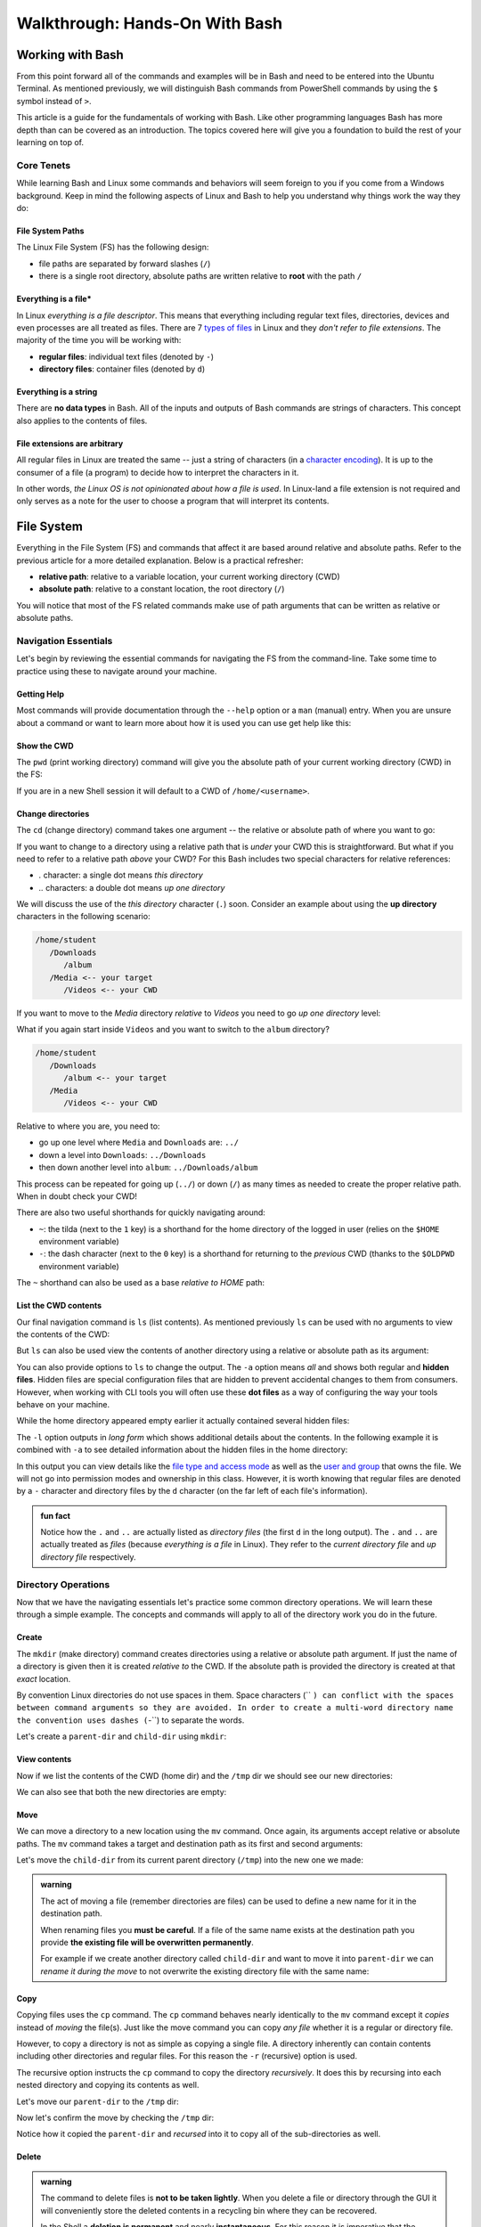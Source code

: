 ===============================
Walkthrough: Hands-On With Bash
===============================
   
Working with Bash
=================

From this point forward all of the commands and examples will be in Bash and need to be entered into the Ubuntu Terminal. As mentioned previously, we will distinguish Bash commands from PowerShell commands by using the ``$`` symbol instead of ``>``. 

This article is a guide for the fundamentals of working with Bash. Like other programming languages Bash has more depth than can be covered as an introduction. The topics covered here will give you a foundation to build the rest of your learning on top of. 

Core Tenets
-----------

While learning Bash and Linux some commands and behaviors will seem foreign to you if you come from a Windows background. Keep in mind the following aspects of Linux and Bash to help you understand why things work the way they do:

File System Paths
^^^^^^^^^^^^^^^^^

The Linux File System (FS) has the following design:

- file paths are separated by forward slashes (``/``)
- there is a single root directory, absolute paths are written relative to **root** with the path ``/``

Everything is a file*
^^^^^^^^^^^^^^^^^^^^

In Linux *everything is a file descriptor*. This means that everything including regular text files, directories, devices and even processes are all treated as files. There are 7 `types of files <https://linuxconfig.org/identifying-file-types-in-linux>`_ in Linux and they *don't refer to file extensions*. The majority of the time you will be working with:

- **regular files**: individual text files (denoted by ``-``)
- **directory files**: container files (denoted by ``d``)

Everything is a string
^^^^^^^^^^^^^^^^^^^^^^

There are **no data types** in Bash. All of the inputs and outputs of Bash commands are strings of characters. This concept also applies to the contents of files. 

File extensions are arbitrary
^^^^^^^^^^^^^^^^^^^^^^^^^^^^^

All regular files in Linux are treated the same -- just a string of characters (in a `character encoding <https://en.wikipedia.org/wiki/Character_encoding>`_). It is up to the consumer of a file (a program) to decide how to interpret the characters in it. 

In other words, *the Linux OS is not opinionated about how a file is used*. In Linux-land a file extension is not required and only serves as a note for the user to choose a program that will interpret its contents.

File System
===========

Everything in the File System (FS) and commands that affect it are based around relative and absolute paths. Refer to the previous article for a more detailed explanation. Below is a practical refresher:

- **relative path**: relative to a variable location, your current working directory (CWD)
- **absolute path**: relative to a constant location, the root directory (``/``)

You will notice that most of the FS related commands make use of path arguments that can be written as relative or absolute paths.

Navigation Essentials
---------------------

Let's begin by reviewing the essential commands for navigating the FS from the command-line. Take some time to practice using these to navigate around your machine.

Getting Help
^^^^^^^^^^^^

Most commands will provide documentation through the ``--help`` option or a ``man`` (manual) entry. When you are unsure about a command or want to learn more about how it is used you can use get help like this:

.. sourcecode:: bash
   :caption: Linux/Bash

   $ command --help
   # prints help documentation

   $ man <command name>
   # enters a documentation viewer
   # scroll up with J key, down with K key
   # quit with Q key

Show the CWD
^^^^^^^^^^^^

The ``pwd`` (print working directory) command will give you the absolute path of your current working directory (CWD) in the FS:

.. sourcecode:: bash
   :caption: Linux/Bash

   $ pwd
   /home/student

If you are in a new Shell session it will default to a CWD of ``/home/<username>``.

Change directories
^^^^^^^^^^^^^^^^^^

The ``cd`` (change directory) command takes one argument -- the relative or absolute path of where you want to go:

.. sourcecode:: bash
   :caption: Linux/Bash

   # relative paths begin with a './'
   $ cd ./path/name
   # or just the path name with no leading '/'
   $ cd path/name

   # absolute paths always begin from the root (/) directory
   cd /home/student/path/name

If you want to change to a directory using a relative path that is *under* your CWD this is straightforward. But what if you need to refer to a relative path *above* your CWD? For this Bash includes two special characters for relative references:

- `.` character: a single dot means *this directory*
- `..` characters: a double dot means *up one directory*

We will discuss the use of the *this directory* character (``.``) soon. Consider an example about using the **up directory** characters in the following scenario:

.. sourcecode:: bash

   /home/student
      /Downloads
         /album
      /Media <-- your target
         /Videos <-- your CWD

If you want to move to the `Media` directory *relative* to `Videos` you need to go *up one directory* level:

.. sourcecode:: bash
   :caption: Linux/Bash

   $ pwd
   /home/student/Media/Videos

   $ cd ../

   # for going up one directory only you can leave off the trailing '/'
   $ cd ..
   
   $ pwd
   /home/student/Media

What if you again start inside ``Videos`` and you want to switch to the ``album`` directory? 

.. sourcecode:: bash

   /home/student
      /Downloads
         /album <-- your target
      /Media
         /Videos <-- your CWD

Relative to where you are, you need to:

- go up one level where ``Media`` and ``Downloads`` are: ``../``
- down a level into ``Downloads``: ``../Downloads``
- then down another level into ``album``: ``../Downloads/album``

.. sourcecode:: bash
   :caption: Linux/Bash

   $ pwd
   /home/student/Media/Videos

   $ cd ../Downloads/album

   $ pwd
   /home/student/Downloads/album

This process can be repeated for going up (``../``) or down (``/``) as many times as needed to create the proper relative path. When in doubt check your CWD!

There are also two useful shorthands for quickly navigating around:

- ``~``: the tilda (next to the ``1`` key) is a shorthand for the home directory of the logged in user (relies on the ``$HOME`` environment variable) 
- ``-``: the dash character (next to the ``0`` key) is a shorthand for returning to the *previous* CWD (thanks to the ``$OLDPWD`` environment variable)

.. sourcecode:: bash
   :caption: Linux/Bash

   $ pwd
   /home/student/Media

   $ cd ~
   $ pwd
   /home/student

   $ cd -
   $ pwd
   /home/student/Media

The ``~`` shorthand can also be used as a base *relative to HOME* path:

.. sourcecode:: bash
   :caption: Linux/Bash

   $ pwd
   /home/student/Media

   $ cd ~/Downloads/album
   $ pwd
   /home/student/Downloads/album


List the CWD contents
^^^^^^^^^^^^^^^^^^^^^

Our final navigation command is ``ls`` (list contents). As mentioned previously ``ls`` can be used with no arguments to view the contents of the CWD:

.. sourcecode:: bash
   :caption: Linux/Bash

   $ pwd
   /home/student

   $ ls
   # contents of CWD ("empty" for a new user)

But ``ls`` can also be used view the contents of another directory using a relative or absolute path as its argument:

.. sourcecode:: bash
   :caption: Linux/Bash

   $ pwd
   /home/student

   # absolute path
   $ ls /usr/bin
   # contents of the user binaries directory

   # relative path
   $ ls ../../usr/bin

You can also provide options to ``ls`` to change the output. The ``-a`` option means *all* and shows both regular and **hidden files**. Hidden files are special configuration files that are hidden to prevent accidental changes to them from consumers. However, when working with CLI tools you will often use these **dot files** as a way of configuring the way your tools behave on your machine.

While the home directory appeared empty earlier it actually contained several hidden files:

.. sourcecode:: bash
   :caption: Linux/Bash

   $ pwd
   /home/student

   $ ls -a
   # hidden files like .bashrc, .profile

The ``-l`` option outputs in *long form* which shows additional details about the contents. In the following example it is combined with ``-a`` to see detailed information about the hidden files in the home directory:

.. sourcecode:: bash
   :caption: Linux/Bash

   $ pwd
   /home/student

   # or shorthand: ls -al
   $ ls -a -l

In this output you can view details like the `file type and access mode <http://linuxcommand.org/lc3_lts0090.php>`_ as well as the `user and group <https://www.linode.com/docs/tools-reference/linux-users-and-groups/>`_ that owns the file. We will not go into permission modes and ownership in this class. However, it is worth knowing that regular files are denoted by a ``-`` character and directory files by the ``d`` character (on the far left of each file's information).

.. admonition:: fun fact

   Notice how the ``.`` and ``..`` are actually listed as *directory files* (the first ``d`` in the long output). The ``.`` and ``..`` are actually treated as *files* (because *everything is a file* in Linux). They refer to the *current directory file* and *up directory file* respectively.

Directory Operations
--------------------

Now that we have the navigating essentials let's practice some common directory operations. We will learn these through a simple example. The concepts and commands will apply to all of the directory work you do in the future.

Create
^^^^^^

The ``mkdir`` (make directory) command creates directories using a relative or absolute path argument. If just the name of a directory is given then it is created *relative to* the CWD. If the absolute path is provided the directory is created at that *exact* location.

By convention Linux directories do not use spaces in them. Space characters (`` ``) can conflict with the spaces between command arguments so they are avoided. In order to create a multi-word directory name the convention uses dashes (``-``) to separate the words. 

Let's create a ``parent-dir`` and ``child-dir`` using ``mkdir``:

.. sourcecode:: bash
   :caption: Linux/Bash

   $ pwd
   /home/student

   # relative to the CWD
   $ mkdir parent-dir

   # an absolute path in the /tmp (temporary) directory
   $ mkdir /tmp/child-dir

   # mkdir can create multiple (space-separated) dirs at once
   $ mkdir parent-dir /tmp/child-dir

View contents
^^^^^^^^^^^^^

Now if we list the contents of the CWD (home dir) and the ``/tmp`` dir we should see our new directories:

.. sourcecode:: bash
   :caption: Linux/Bash

   $ pwd
   /home/student

   $ ls
   parent-dir

   $ ls /tmp
   # trimmed output
   child-dir

We can also see that both the new directories are empty:

.. sourcecode:: bash
   :caption: Linux/Bash

   $ pwd
   /home/student

   # relative path
   $ ls parent-dir
   # empty contents

   # absolute path
   $ ls /tmp/child-dir
   # empty contents

Move
^^^^

We can move a directory to a new location using the ``mv`` command. Once again, its arguments accept relative or absolute paths. The ``mv`` command takes a target and destination path as its first and second arguments:

.. sourcecode:: bash
   :caption: Linux/Bash

   $ mv <path to target> <path to destination>

Let's move the ``child-dir`` from its current parent directory (``/tmp``) into the new one we made:

.. sourcecode:: bash
   :caption: Linux/Bash

   $ pwd
   /home/student

   # from absolute path (target) to relative path (destination)
   $ mv /tmp/child-dir parent-dir/child-dir
   
   $ ls /tmp
   # the child-dir no longer exists at this location

   $ ls parent-dir
   child-dir

.. admonition:: warning

   The act of moving a file (remember directories are files) can be used to define a new name for it in the destination path. 

   When renaming files you **must be careful**. If a file of the same name exists at the destination path you provide **the existing file will be overwritten permanently**.

   For example if we create another directory called ``child-dir`` and want to move it into ``parent-dir`` we can *rename it during the move* to not overwrite the existing directory file with the same name:

   .. sourcecode:: bash
      :caption: Linux/Bash

      $ pwd
      /home/student

      $ mkdir /tmp/child-dir
      
      $ ls parent-dir
      child-dir

      # rename in the new destination path
      $ mv /tmp/child-dir parent-dir/child-dir-2

      $ ls parent-dir
      child-dir
      child-dir-2

Copy
^^^^

Copying files uses the ``cp`` command. The ``cp`` command behaves nearly identically to the ``mv`` command except it *copies* instead of *moving* the file(s). Just like the move command you can copy *any file* whether it is a regular or directory file.

However, to copy a directory is not as simple as copying a single file. A directory inherently can contain contents including other directories and regular files. For this reason the ``-r`` (recursive) option is used.

The recursive option instructs the ``cp`` command to copy the directory *recursively*. It does this by recursing into each nested directory and copying its contents as well.

Let's move our ``parent-dir`` to the ``/tmp`` dir:

.. sourcecode:: bash
   :caption: Linux/Bash

   $ pwd
   /home/student

   $ ls
   parent-dir
   
   $ ls parent-dir
   child-dir
   child-dir-2

   $ cp -r parent-dir /tmp/parent-dir

Now let's confirm the move by checking the ``/tmp`` dir:

.. sourcecode:: bash
   :caption: Linux/Bash

   $ ls /tmp
   parent-dir

   $ ls /tmp/parent-dir
   child-dir
   child-dir-2

Notice how it copied the ``parent-dir`` and *recursed* into it to copy all of the sub-directories as well.

Delete
^^^^^^

.. admonition:: warning

   The command to delete files is **not to be taken lightly**. When you delete a file or directory through the GUI it will conveniently store the deleted contents in a recycling bin where they can be recovered.

   In the Shell a **deletion is permanent** and nearly **instantaneous**. For this reason it is imperative that the command **always use an absolute path** to be explicit and prevent mistakes.
   
   While we stressed being cautious before it is imperative to be **extra cautious** when deleting files using Bash:

   **DO NOT STRAY FROM THE FOLLOWING COMMAND DIRECTIONS**

The command for deleting, or *removing*, files is ``rm``. When deleting a directory, just like ``cp``, the ``-r`` option will instruct it to do so *recursively*.

Let's clean up the directories we created using the remove command. We will also include the ``-i`` (interactive) option as a safety measure. This will require us to explicitly confirm the removal of each file before it is deleted by entering the ``y`` character at each prompt:

.. sourcecode:: bash
   :caption: Linux/Bash

   $ ls /tmp/parent-dir
   child-dir
   child-dir-2

   $ rm -i -r /tmp/parent-dir
   # for each prompt type y and hit enter (for yes)

   $ ls /tmp/parent-dir
   ls: cannot access '/tmp/parent-dir': No such file or directory
   
File Operations
---------------

As we move from directory to file operations consider one of the core tenets of Linux -- **everything is a file**.

Why is this valuable to consider? Because most of the commands used for directory operations are identical for regular files! When dealing with regular files the ``-r`` (recursive) option is no longer needed since it is an *individual file* rather than a container like a directory:

.. sourcecode:: bash
   :caption: Linux/Bash

   $ mv path/to/target/file path/to/destination/file

   $ cp path/to/target/file path/to/destination/file

   $ rm -i path/to/target/file

Create
^^^^^^

In Bash you can create a file in several different ways. Bash and Linux users are accustomed to using **CLI text editors** for creating and modifying files. Whereas on Windows the preference is for using a GUI based editor like ``notepad``.

Bash also includes `redirection operators <https://www.guru99.com/linux-redirection.html>`_ which can be used to *redirect* the output of a command into a new location -- like a new file or new lines on an existing file.

Due to the scope of this class, we will not be covering CLI editors or the redirect operators but you can use the links above to learn more about them. Instead, we will introduce a much simpler command.

The ``touch`` command can be used to create an empty file. It takes a relative or absolute path ending in the file's name as an argument:

.. sourcecode:: bash
   :caption: Linux/Bash

   $ touch path/to/file-name

.. admonition:: fun fact

   Technically the ``touch`` command is used for updating the last time the file was *touched* (the last-accessed or modified timestamp). But most of the time it is used for its *side-effect* of creating the file if it doesn't already exist to be touched!

Let's create a file called ``my-file`` in a directory called ``my-files``:

.. sourcecode:: bash
   :caption: Linux/Bash

   $ pwd
   /home/student

   $ mkdir my-files
   $ touch my-files/my-file

   $ ls my-files
   my-file

View contents
^^^^^^^^^^^^^

Although *everything is a file* not every file can be *interpreted the same way*. Directories, as container files, naturally need a mechanism for listing their contents -- the ``ls`` command. But regular files are just collections of characters. Listing those out would be a mess!

When viewing the contents of a file we can use the ``cat`` command. The ``cat`` command stands for *concatenate* and serves to combine strings of characters. Just like ``touch`` it is often used for the side effect of printing out the contents of a file. In other words it is concatenating the contents of the file with *nothing* resulting in just the contents being displayed.

You can use the ``cat`` command to print the contents of a file by providing the absolute or relative path to that file. Let's try viewing the contents of the hidden file ``.bash_history`` which shows a history of all the commands you have entered recently:

.. sourcecode:: bash
   :caption: Linux/Bash

   $ pwd
   /home/student

   $ cat .bash_history
   # your command history!

.. cut for now, intro to 'less'  

.. Sometimes printing the *entire contents* to the Terminal is too verbose. This would be like viewing a 50 page book all at once. Instead we can use the ``less`` command to show *less* at one time -- similar to scrolling through pages instead. 

.. The ``less`` command works the same way, by providing it an absolute or relative path. Once the program opens you can navigate using the following keyboard keys. Some terminals also allow scrolling with the mouse wheel:

.. - ``J``: scroll down one line
.. - ``K``: scroll up one line
.. - ``Q``: quit the ``less`` program and return to the Shell

.. Let's try viewing the ``.bashrc`` file this time. If the contents of this file look terrifying don't worry! You won't need to write or edit any of it. But it serves as a lengthy file to practice scrolling with ``less``:

.. .. sourcecode:: bash
..    :caption: Linux/Bash

..    $ pwd
..    /home/student

..    $ less .bashrc
..    # less program opens the file, use J and K to scroll and Q to quit

CLI Tools
=========

Package Manager
---------------

The Ubuntu Distribution comes pre-installed with the Advanced Packaging Tool (``apt``) program for managing packages. We will focus on the commands that are used most frequently. Like most CLI programs you can view more details about how to use ``apt`` by using the ``--help`` option.

You will typically see ``apt`` used with the ``-y`` option added to the command. This option skips the confirmation prompt for the actions you are taking to speed up the process. 

.. sourcecode:: bash
   :caption: Linux/Bash

   $ apt <action argument> -y

SUDO
^^^^

Recall that APT, like all system-wide package managers, must have control over your machine to download, install and configure the packages you need. Because it operates on packages stored above the ``/home/<username>`` directory (closer to the root dir) it is considered *outside of the user space* and requires the use of admin privileges:

.. sourcecode:: bash
   :caption: Linux/Bash

   $ sudo apt <action argument> -y

The ``sudo`` command is the equivalent of opening the PowerShell Terminal in admin mode. It is an acronym for **S**\ubstitute **U**\ser to **DO** the command to the right of it. When used without specifying *which user to substitute* it will default to running the command to the right as the ``root`` user -- a special super user account type. The first time you use ``sudo`` *per Shell session* you will be prompted for the admin password of your account (``launchcode`` in our case). 

This means that once you have authenticated you will not have to re-authenticate unless you close the Shell (ending the session) or you open a new Shell in a different Terminal window (a new session). You can liken this behavior to how PowerShell requires you to right-click and open as an admin for each Shell that requires elevated privileges.

Updating repository sources
^^^^^^^^^^^^^^^^^^^^^^^^^^^

Any time you are going to use ``apt`` you should begin by updating the metadata in the repository sources. An ``apt update`` will download information about installed packages (like pending upgrades) as well as refresh the package source lists. The latter half  of the update ensures that when you search and install packages you are always getting the latest additions and versions from your package source repositories.

Below you can see the most ubiquitous ``apt`` command in use:

.. sourcecode:: bash
   :caption: Linux/Bash

   $ sudo apt update -y
   # information about repository source updates

.. admonition:: note

   Updating the repository sources **only updates the metadata about packages**. The actual installed packages can be **upgraded to the latest version** using the ``apt upgrade`` command. 


Installing Tools
----------------

After you have updated you can search for and install package tools on your machine. The ``search`` argument can be used to scan the source repositories for a package. It accepts a search term as a sub-argument which it will use to search the title and descriptions of all the available packages within your group of sources.

.. sourcecode:: bash
   :caption: Linux/Bash

   # always run apt update before searching or installing!
   $ sudo apt search <search term>

If the search results contains your package you can install it using the ``install`` argument. The sub-argument is the **exact package name** of the tool you want to install. The installation prompts (like confirmation dialog boxes in a GUI) can be automatically accepted using the ``-y`` option:

.. sourcecode:: bash
   :caption: Linux/Bash

   $ sudo apt install <package name> -y

Let's practice by searching for the amusing little tool called Cow Say. First let's search for the package by its name, ``cowsay``. This package is available within the default set of source repositories and should show up as the first result:

.. sourcecode:: bash
   :caption: Linux/Bash

   $ sudo apt update -y

   # searching doesn't require elevated privileges
   $ apt search cowsay

   Sorting... Done
   Full Text Search... Done
   cowsay/focal,focal 3.03+dfsg2-7 all
   configurable talking cow

   cowsay-off/focal,focal 3.03+dfsg2-7 all
   configurable talking cow (offensive cows)

   presentty/focal,focal 0.2.1-1.1 all
   Console-based presentation software

   xcowsay/focal 1.5-1 amd64
   Graphical configurable talking cow

   # you can also search for "talking cow" which will match the description
   $ apt search talking cow

The package that we want is the first one, ``cowsay``. Notice that the search will check both the package name and description. Let's install it:

.. sourcecode:: bash
   :caption: Linux/Bash

   # installing controls your machine and requires sudo
   $ sudo apt install cowsay -y

In the command output you can see that ``apt`` downloads, unpacks and installs the package automatically . You can now try out the newly installed tool! Use the command program ``cowsay`` and enter a message as its arguments:

.. sourcecode:: bash
   :caption: Linux/Bash

   $ cowsay Hello World!

It is okay to leave ``cowsay`` installed. But if you would like to remove it you can use ``apt`` to cleanly uninstall it:

.. sourcecode:: bash
   :caption: Linux/Bash

   $ sudo apt uninstall cowsay -y

Adding Sources
--------------

The default list of package repositories provides access to a large collection of open-source tools from package hosts trusted by the open source community. But in many cases you will need to install additional sources to download packages from. Additional sources can range from private repositories hosted by a company, for internal use, to independently-hosted repositories like the Microsoft packages repository. 

These custom repositories often require both the repository and a **signing key** to be installed. Anyone is able to host a repository of packages. This is why it is important to only install source repositories, and packages from those repositories, from trusted sources. As an additional security measure, trusted repositories include a signing key to check that downloaded packages are authentic (from a trusted source) before being installed. 

.. admonition:: note

   The topics of Public Key Infrastructure (PKI), which includes signing keys, and custom repositories extends outside the scope of this course. You can read more about how these work `in this repository article <https://wiki.debian.org/DebianRepository>`_ and `this repository signing key article <https://wiki.debian.org/SecureApt>`_. Both of these articles offer an overview of the mechanisms involved from a relatively high level.

Installing .NET
^^^^^^^^^^^^^^^

Let's see what this process looks like using the ``dotnet CLI`` installation as an example. 

.. admonition:: tip

   Like other 3rd party tool installations you can find the instructions on the package maintainer's site. For example, we will be following the instructions from this `Microsoft installation article <https://docs.microsoft.com/en-us/dotnet/core/install/linux-ubuntu#1804->`_. 

The first step is to install the official Microsoft package repository. This installation includes both the repository and the signing key. This is a one-time process and future installations of Microsoft tools will be available and trusted automatically:

.. sourcecode:: bash
   :caption: Linux/Bash

   # install the repository source package (includes the repo and signing key)
   $ sudo wget https://packages.microsoft.com/config/ubuntu/18.04/packages-microsoft-prod.deb -O packages-microsoft-prod.deb

   # unpack and install the repository and trust the signing key
   $ sudo dpkg -i packages-microsoft-prod.deb

Now we will install a utility called ``apt-transport-https`` which, as the name implies, is used to download over HTTPS. Microsoft only serves their packages over secure connections:

.. sourcecode:: bash
   :caption: Linux/Bash

   # always update before other commands
   $ sudo apt update -y

   $ sudo apt install apt-transport-https -y
   
Finally with the repository, signing key, and HTTPS tooling installed we can install the ``dotnet`` package we were after. We will install the .NET Core SDK which includes both the SDK (standard library, compiler and runtime) as well as the ``dotnet`` CLI tool itself:

.. sourcecode:: bash
   :caption: Linux/Bash

   $ sudo apt update -y
   $ sudo apt install dotnet-sdk-3.1 -y

From the output you can see all of the work that ``apt`` does automatically. Imagine doing all of that downloading, unpacking and configuration manually!

You can confirm the installation was successful by viewing the ``--help`` output of ``dotnet``. Viewing the help output of a command program is an easy way to get acquainted with it right from the command-line. We will work with this tool in later lessons but feel free to poke around with it in the mean time.

.. sourcecode:: bash
   :caption: Linux/Bash

   $ dotnet --help

.. cut from this course but keep for later

.. Piping
.. ======

.. Recall that piping is the mechanism for taking the output of one command and using it as the input of the second command. It involves two or more commands separated by the pipe operator symbol (``|``, under the ``backspace`` key). In a general sense this is how piping works:

.. .. sourcecode:: bash

..    a-command -> a-command output | -> b-command <a-command output as argument> -> b-command output ...   

.. Grep
.. ----

.. Because all of the inputs and outputs of Bash commands are strings it follows that a tools for working with these strings would be developed. Grep is part of a suite of tools that are pre-installed on most Linux Distributions. The suite includes ``grep``, ``awk`` and ``sed``. The former of which is designed for *searching* while the latter two are used for *processing*, or transforming, text strings. They work on the text contents of files but really shine when used in piping.

.. While ``sed`` and ``awk`` are powerful and worth learning they fall well outside of the scope of this course. However, searching with ``grep`` is a valuable tool whose basic behaviors are simple to understand. 

.. In its simplest form ``grep`` uses two arguments -- a search term and a text input source. The text input can be an absolute or relative path to a file you want to search the contents of. Grep will search line-by-line and output any lines that have a match for the search term. If there are no matches the output of ``grep`` will be an empty line:

.. .. sourcecode:: bash
..    :caption: Linux/Bash

..    $ grep '<search term>' path/to/file

.. For example what if we wanted to see all of the conditional statements in the ``.bashrc`` file we looked at earlier? We could have ``grep`` search that file for ``if`` and output the search results to us. 

.. .. sourcecode:: bash
..    :caption: Linux/Bash

..    $ grep 'if' ~/.bashrc
..    # all of the lines that include 'if' in them

..    # recall ~ is a shorthand for /home/<username of logged in user>
..    # the following command is identical in behavior
..    $ grep 'if' /home/student/.bashrc

.. We will cover ``grep`` behavior when used in piping next. For more detailed information you can always check the help or manual outputs:

.. .. sourcecode:: bash
..    :caption: Linux/Bash

..    # concise help output (usually available)
..    $ grep --help

..    # manual for a command (not always available)
..    $ man grep 
   
..    # opens in the "less" program
..    # use the J and K keys to scroll and Q to quit

.. Filtering with grep
.. -------------------

.. Consider a scenario where you want to *search for* one file out of many within a directory. You could ``ls`` the contents and search through it by hand. Or even use a GUI File Explorer to visualize the files. But what if there were dozens, hundreds or thousands of files? Clearly it is impractical to do this work by hand.

.. What if instead of letting the contents output of ``ls`` be sent to the Terminal we used it as an input to a tool designed for performing searches? This is what piping and ``grep`` are made for!

.. When only a search term argument is given to ``grep`` (when used in piping) it will use the output of the previous command as the text to search. Essentially it treats the output the same as the contents of a file when given a file path argument. You can picture it like this:

.. .. sourcecode:: bash
..    :caption: Linux/Bash

..    $ <command> | grep '<search term>' <output from command>

.. We can *pipe* the output of ``ls`` (directory contents as a string) as the string input used by ``grep`` to filter just the results we need. Our pipeline would look like this:

.. .. sourcecode:: bash

..    $ ls --> dir contents string | --> grep 'search term' <dir contents string> --> search results string

.. What if we wanted to check for details about the ``dotnet`` program by using the long form ``ls`` output:

.. .. sourcecode:: bash
..    :caption: Linux/Bash

..    $ ls -l /usr/bin | grep 'dotnet'
..    lrwxrwxrwx 1 root   root           22 May 20 15:37 dotnet -> ../share/dotnet/dotnet

.. You can pipe to and from many CLI programs thanks to the standard use of strings as outputs and inputs. As a final example let's search through the help output of ``dotnet``. If you were to view the help output directly you would end up scrolling through many lines.

.. What if you just want to know how to publish a project (something we will soon cover)? We can use piping to automate the process of searching through the lines manually:

.. .. sourcecode:: bash
..    :caption: Linux/Bash

..    $ dotnet --help | grep 'publish'
..    publish           Publish a .NET project for deployment.


.. todo:: consider splitting scripting to own article 

Scripting
=========

Shell scripting is the process of automating a series of commands. The key to automation is to understand the logical steps needed to perform a task manually. In this course we will use scripting to automate operational tasks like provisioning and managing cloud resources on Azure. 

Early in the course we will provide you with scripts that you will be encouraged to read but not expected to write. After getting comfortable with the manual steps you will learn how to write and use your own scripts. 

Essentials
----------

Commands
^^^^^^^^

You can use any command in a script that you are able to issue manually in the Shell REPL. Unlike the REPL which will prompt you for the next command, scripts are written in a file with each independent command or statement occupying a single line.

A statement, like other languages, is an independent instruction like defining a variable or constructing a loop. We distinguish these from commands which refer to actual CLI programs like those you would call from the Shell REPL.

.. admonition:: note

   When providing code samples for scripts we will remove the ``$`` character used in REPL examples. Each separate line is its own command or statement.

Script File Extensions
^^^^^^^^^^^^^^^^^^^^^^

Because file extensions are arbitrary in Linux, a script file can have any extension (or none at all). However, it is customary to use the ``.sh`` extension as a note to signify that the script should be interpreted as Bash commands.

Comments
^^^^^^^^

As you have seen throughout the previous examples, comments can be used to annotate your scripts. In a Bash script you can write comments by preceding them with a ``#`` symbol. Anything after ``#`` is ignored by the Bash interpreter. Comments are a valuable addition to any script, especially when they get complex. Remember that comments should serve to explain the *why* not to dictate the *how* which the code already describes.

Executing a script
^^^^^^^^^^^^^^^^^^

The act of executing a script is the same evaluating a command entered into the REPL. An interpreter is needed to understand and execute the contents. In the REPL the interpreter is implied by the Shell -- Bash in our case. The Shell is actually a Bash REPL process that is listening for, interpreting and executing commands.

Recall that files in Linux are just strings of characters. It is **up to the program that interprets it** to decide what to do with its contents. When executing a script we have to define what program, like Bash or Python, that will interpret it. This can be done explicitly or implicitly. 

Explicit execution is when we use the interpreter program (``bash``) as a command and provide it with the path to the script file as an argument. For example if we had a Bash script file in our home (``~``) directory we can execute it like this:

.. sourcecode:: bash
   :caption: Linux/Bash

   $ bash ~/my-script.sh

In other words when we want to execute a script explicitly we (the user) define the program we want to interpret it -- one of the core tenets covered earlier. As another example if we had a Python script we would naturally use the ``python`` interpreter to execute it:

.. sourcecode:: bash
   :caption: Linux/Bash

   $ python ~/my-python-script.py

If we try to execute a script with the wrong interpreter it will fail. It would be like handing an English-speaking person a book in Japanese and asking them to interpret it!

.. admonition:: note

   Implicit execution is when the interpreter is defined inside the script using a special line at the top of the script file called a `shebang <https://linuxize.com/post/bash-shebang/>`_. 
   
   Implicit execution is more advanced but is the standard approach when working with scripts professionally. We will not be covering implicit execution at this time as it involves some other steps that are best covered when you are more comfortable with scripting and Bash in general.

The Executing User
^^^^^^^^^^^^^^^^^^

Commands in scripts are executed by the *user who executes the script*. While this might seem intuitive it does have an important implication. 

This means that if you (``student``) run a script then all of those commands will be issued by the ``student`` user and be *subject to the permissions of that user*. If you need to run privileged commands you must run it using a super user account. 

However, if you try to use ``sudo`` in the script a prompt would require you to authenticate as soon as it is executed -- a manual step that would defeat the purpose! 

.. admonition:: fun fact

   In the cloud the scripts we execute will run as ``root`` automatically and will not require the use of ``sudo``. 

Variables
---------

Earlier we discussed environment variables -- variables that affect every command and script executed in the Shell. You can also have variables that are only available within a script. In relatable programming terms, script variables are scoped to the script, whereas environment variables are globally scoped to the whole Shell.

Defining variables
^^^^^^^^^^^^^^^^^^

When defining variables in a script the convention is to use lowercase letters and separate words with underscores (``_``). Environment variables are written in all capital letters so they are easy to distinguish from script variables. 

Because Bash does not have any data types a variable is simple to declare and assign. First you define the name of the variable followed by an assignment symbol (``=``) and the string value of it on the right side.

.. admonition:: note

   Spaces are use to delimit, or distinguish, different parts of a command called **tokens**. Token splitting is what allows Bash to see a command along with its arguments and options as individual units to be evaluated -- each separated by a space. 

When defining a variable **there can be no spaces between the variable declaration and assignment**:

.. sourcecode:: bash
   :caption: Linux/Bash
   
   # correct: no spaces
   variable_name=value

   # wrong: spaces between declaration and assignment
   variable_name = value

When the value of a variable does not have any spaces it can be written as shown above. When you need to have spaces you can put single-quotes (`''`) around the value. These serve to group the whole string value together including the spaces:

.. sourcecode:: bash
   :caption: Linux/Bash

   variable_name='a longer value'

Substituting variables
^^^^^^^^^^^^^^^^^^^^^^

Once a variable has been defined (either in the script or a global environment variable) it can be referenced by prefixing a ``$`` symbol before it:

.. sourcecode:: bash
   :caption: Linux/Bash

   # define the variable
   my_variable='hello world'

   # reference the script variable
   $my_variable

   # reference a global variable
   $PATH

Variable Substitution
^^^^^^^^^^^^^^^^^^^^^

Referencing a variable is straightforward. But in most cases this process is done *inside* of a command, referencing in the open as we have done above has no effect. For this behavior Bash has a mechanism called **variable substitution**.

For example, consider this simple script that creates and moves a directory using variables to hold the paths. Above each command is a comment showing what the command looks like when its variables have been substituted.

Create a directory called ``bash-examples`` in your home (``~``) directory and open a new file called ``variable-substitution.sh`` within it. You can use any editor you would like to paste in the contents below.

.. sourcecode:: bash
   :caption:  ~/bash-examples/variable-substitution.sh

   target_path=/tmp/dir-name

   # ~ is a shorthand for /home/<username>
   destination_path=~/dir-name

   # mkdir /tmp/dirname
   mkdir "$target_path"

   # mv /tmp/dir-name ~/dir-name
   mv "$target_path" "$destination_path"

   # $HOME is an environment variable with a value of /home/<username>
   # ls /home/<username>
   ls "$HOME" 

You should now have a file with the path ``~/bash-examples/variable-substitution.sh`` that you can execute using ``bash`` as the interpreter:

.. sourcecode:: bash
   :caption: Linux/Bash

   $ bash ~/bash-examples/variable-substitution.sh

You likely noticed that the variables are contained in double-quotes (``""``) when used in commands. This is a best practice when working with substitutions as it can prevent unintended behavior caused by spaces or special characters. This is especially true when scripts receive user input which, as you now know, should never be trusted!

.. admonition:: note

   You can read more about the behavior of `escape characters and single and double quotes <https://linux.101hacks.com/bash-scripting/quotes-inside-shell-script/>`_ in this article. If it goes over your head it's okay, just follow the best practice to stay safe and come back to understanding the *why* later.

Command Substitution
--------------------

**Command substitution**, as the name implies, is just like variable substitution but for commands. It allows you to execute a command within another command. We will see many examples of its usage throughout this course but for now consider the basic aspects of it.

We will refer to command substitutions interchangeably with **in-line evaluations** as they are evaluations performed *in the line* of a command being executed. An in-line evaluation allows you to *embed* a command within another like this:

.. sourcecode:: bash
   :caption: Linux/Bash

   $ command $(sub-command)

In this example the ``sub-command`` will first be evaluated (in-line), then the main ``command`` will be evaluated. When the ``command`` is evaluated the output of ``$(sub-command)`` will *substituted in* as its argument. 

You can treat in-line evaluations as you would any other command, with arguments and options. The only difference is that, like all programming languages, commands are evaluated from the inside out. Any in-line evaluations will first be evaluated before stepping outwards and substituting their output.

Consider a more complicated example to understand how it works:

.. sourcecode:: bash
   :caption: Linux/Bash

   $ command $(sub-command $(sub-sub-command))

This command would be evaluated in the following order:

#. innermost level: ``$(sub-sub-command)``
#. next level: ``$(sub-command <output of sub-sub-command>)``
#. outermost level: ``command <output of sub-command>``

This is particularly useful in scripts when you want to capture the output of a command in a variable. Because in-line evaluation is a more advanced topic we will return to it later in a context that necessitates it. For now consider the following contrived example where we store our "history" of working directories (WD) in variables to navigate around.

In your ``bash-examples`` directory create another file called ``command-substitution.sh`` and paste in the following contents. We will use the ``echo`` command to print out our CWD throughout the script:

.. sourcecode:: bash
   :caption: ~/bash-examples/command-substitution.sh

   # in-line evaluation in a string message
   echo "CWD is: $(pwd)"

   # in-line evaluation to assign the value
   first_wd=$(pwd)

   cd /tmp
   echo "CWD is: $(pwd)"

   second_wd=$(pwd)

   cd /usr/bin
   echo "CWD is: $(pwd)"

   third_wd=$(pwd)

   # return to the first
   echo "returning to first WD"
   cd "$first_wd"
   echo "CWD is: $(pwd)"

   # jump to the second
   echo "jumping to second WD"
   cd "$second_wd"
   echo "CWD is: $(pwd)"

Then execute the script the same way as before:

.. sourcecode:: bash
   :caption: Linux/Bash

   $ bash ~/bash-examples/command-substitution.sh

.. admonition:: note

   As a good programmer you are likely miffed by the copy and pasting of an identical statement. Although we won't be getting into Bash functions you should be able to make sense of it. Here is a cleaner approach to help you sleep at night!

   .. sourcecode:: bash
      :caption: ~/bash-examples/command-substitution.sh
   
      print_cwd() {
         echo "CWD is: $(pwd)"
      }

      print_cwd

      first_wd=$(pwd)

      cd /tmp
      print_cwd

      second_wd=$(pwd)

      cd /usr/bin
      print_cwd

      third_wd=$(pwd)

      # return to the first
      echo "returning to first WD"
      cd "$first_wd"
      print_cwd

      # jump to the second
      echo "jumping to second WD"
      cd "$second_wd"
      print_cwd

Learn More
==========

This has been an introduction to the practical fundamentals of Bash. You are *not expected to have memorized any of it* by any means. Feel free to refer back to this article throughout the course to refresh your memory. Learning Bash takes a lot of time. We covered a lot of ground today and will be revisiting the fundamentals regularly until they become second nature.

If you want to learn more advanced usage this `Bash cheat-sheet from DevHints <https://devhints.io/bash>`_ will get you up to speed quickly. DevHints is an open source site filled with quick-reference guides for many languages and frameworks written by the open source community.
